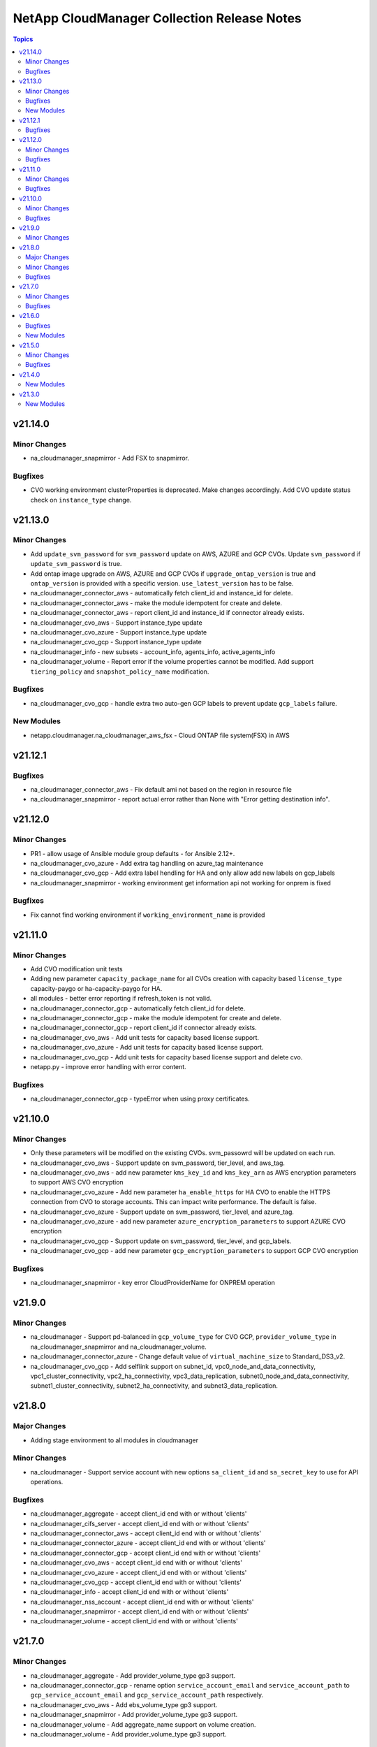 ============================================
NetApp CloudManager Collection Release Notes
============================================

.. contents:: Topics


v21.14.0
========

Minor Changes
-------------

- na_cloudmanager_snapmirror - Add FSX to snapmirror.

Bugfixes
--------

- CVO working environment clusterProperties is deprecated. Make changes accordingly. Add CVO update status check on ``instance_type`` change.

v21.13.0
========

Minor Changes
-------------

- Add ``update_svm_password`` for ``svm_password`` update on AWS, AZURE and GCP CVOs. Update ``svm_password`` if ``update_svm_password`` is true.
- Add ontap image upgrade on AWS, AZURE and GCP CVOs if ``upgrade_ontap_version`` is true and ``ontap_version`` is provided with a specific version. ``use_latest_version`` has to be false.
- na_cloudmanager_connector_aws - automatically fetch client_id and instance_id for delete.
- na_cloudmanager_connector_aws - make the module idempotent for create and delete.
- na_cloudmanager_connector_aws - report client_id and instance_id if connector already exists.
- na_cloudmanager_cvo_aws - Support instance_type update
- na_cloudmanager_cvo_azure - Support instance_type update
- na_cloudmanager_cvo_gcp - Support instance_type update
- na_cloudmanager_info - new subsets - account_info, agents_info, active_agents_info
- na_cloudmanager_volume - Report error if the volume properties cannot be modified. Add support ``tiering_policy`` and ``snapshot_policy_name`` modification.

Bugfixes
--------

- na_cloudmanager_cvo_gcp - handle extra two auto-gen GCP labels to prevent update ``gcp_labels`` failure.

New Modules
-----------

- netapp.cloudmanager.na_cloudmanager_aws_fsx - Cloud ONTAP file system(FSX) in AWS

v21.12.1
========

Bugfixes
--------

- na_cloudmanager_connector_aws - Fix default ami not based on the region in resource file
- na_cloudmanager_snapmirror - report actual error rather than None with "Error getting destination info".

v21.12.0
========

Minor Changes
-------------

- PR1 - allow usage of Ansible module group defaults - for Ansible 2.12+.
- na_cloudmanager_cvo_azure - Add extra tag handling on azure_tag maintenance
- na_cloudmanager_cvo_gcp - Add extra label hendling for HA and only allow add new labels on gcp_labels
- na_cloudmanager_snapmirror - working environment get information api not working for onprem is fixed

Bugfixes
--------

- Fix cannot find working environment if ``working_environment_name`` is provided

v21.11.0
========

Minor Changes
-------------

- Add CVO modification unit tests
- Adding new parameter ``capacity_package_name`` for all CVOs creation with capacity based ``license_type`` capacity-paygo or ha-capacity-paygo for HA.
- all modules - better error reporting if refresh_token is not valid.
- na_cloudmanager_connector_gcp - automatically fetch client_id for delete.
- na_cloudmanager_connector_gcp - make the module idempotent for create and delete.
- na_cloudmanager_connector_gcp - report client_id if connector already exists.
- na_cloudmanager_cvo_aws - Add unit tests for capacity based license support.
- na_cloudmanager_cvo_azure - Add unit tests for capacity based license support.
- na_cloudmanager_cvo_gcp - Add unit tests for capacity based license support and delete cvo.
- netapp.py - improve error handling with error content.

Bugfixes
--------

- na_cloudmanager_connector_gcp - typeError when using proxy certificates.

v21.10.0
========

Minor Changes
-------------

- Only these parameters will be modified on the existing CVOs. svm_passowrd will be updated on each run.
- na_cloudmanager_cvo_aws - Support update on svm_password, tier_level, and aws_tag.
- na_cloudmanager_cvo_aws - add new parameter ``kms_key_id`` and ``kms_key_arn`` as AWS encryption parameters to support AWS CVO encryption
- na_cloudmanager_cvo_azure - Add new parameter ``ha_enable_https`` for HA CVO to enable the HTTPS connection from CVO to storage accounts. This can impact write performance. The default is false.
- na_cloudmanager_cvo_azure - Support update on svm_password, tier_level, and azure_tag.
- na_cloudmanager_cvo_azure - add new parameter ``azure_encryption_parameters`` to support AZURE CVO encryption
- na_cloudmanager_cvo_gcp - Support update on svm_password, tier_level, and gcp_labels.
- na_cloudmanager_cvo_gcp - add new parameter ``gcp_encryption_parameters`` to support GCP CVO encryption

Bugfixes
--------

- na_cloudmanager_snapmirror - key error CloudProviderName for ONPREM operation

v21.9.0
=======

Minor Changes
-------------

- na_cloudmanager - Support pd-balanced in ``gcp_volume_type`` for CVO GCP, ``provider_volume_type`` in na_cloudmanager_snapmirror and na_cloudmanager_volume.
- na_cloudmanager_connector_azure - Change default value of ``virtual_machine_size`` to Standard_DS3_v2.
- na_cloudmanager_cvo_gcp - Add selflink support on subnet_id, vpc0_node_and_data_connectivity, vpc1_cluster_connectivity, vpc2_ha_connectivity, vpc3_data_replication, subnet0_node_and_data_connectivity, subnet1_cluster_connectivity, subnet2_ha_connectivity, and subnet3_data_replication.

v21.8.0
=======

Major Changes
-------------

- Adding stage environment to all modules in cloudmanager

Minor Changes
-------------

- na_cloudmanager - Support service account with new options ``sa_client_id`` and ``sa_secret_key`` to use for API operations.

Bugfixes
--------

- na_cloudmanager_aggregate - accept client_id end with or without 'clients'
- na_cloudmanager_cifs_server - accept client_id end with or without 'clients'
- na_cloudmanager_connector_aws - accept client_id end with or without 'clients'
- na_cloudmanager_connector_azure - accept client_id end with or without 'clients'
- na_cloudmanager_connector_gcp - accept client_id end with or without 'clients'
- na_cloudmanager_cvo_aws - accept client_id end with or without 'clients'
- na_cloudmanager_cvo_azure - accept client_id end with or without 'clients'
- na_cloudmanager_cvo_gcp - accept client_id end with or without 'clients'
- na_cloudmanager_info - accept client_id end with or without 'clients'
- na_cloudmanager_nss_account - accept client_id end with or without 'clients'
- na_cloudmanager_snapmirror - accept client_id end with or without 'clients'
- na_cloudmanager_volume - accept client_id end with or without 'clients'

v21.7.0
=======

Minor Changes
-------------

- na_cloudmanager_aggregate - Add provider_volume_type gp3 support.
- na_cloudmanager_connector_gcp - rename option ``service_account_email`` and ``service_account_path`` to ``gcp_service_account_email`` and ``gcp_service_account_path`` respectively.
- na_cloudmanager_cvo_aws - Add ebs_volume_type gp3 support.
- na_cloudmanager_snapmirror - Add provider_volume_type gp3 support.
- na_cloudmanager_volume - Add aggregate_name support on volume creation.
- na_cloudmanager_volume - Add provider_volume_type gp3 support.

Bugfixes
--------

- na_cloudmanager_aggregate - Improve error message
- na_cloudmanager_connector_azure - Add subnet_name as aliases of subnet_id, vnet_name as aliases of vnet_id.
- na_cloudmanager_connector_azure - Fix KeyError client_id
- na_cloudmanager_cvo_gcp - Apply network_project_id check on vpc1_cluster_connectivity, vpc2_ha_connectivity, vpc3_data_replication, subnet1_cluster_connectivity, subnet2_ha_connectivity, subnet3_data_replication
- na_cloudmanager_nss_account - Improve error message
- na_cloudmanager_volume - Improve error message

v21.6.0
=======

Bugfixes
--------

- na_cloudmanager_cifs_server - Fix incorrect API call when is_workgroup is true
- na_cloudmanager_connector_azure - Change client_id as optional
- na_cloudmanager_connector_azure - Fix python error - msrest.exceptions.ValidationError. Parameter 'Deployment.properties' can not be None.
- na_cloudmanager_connector_azure - Fix wrong example on the document and update account_id is required field on deletion.
- na_cloudmanager_cvo_gcp - Change vpc_id from optional to required.

New Modules
-----------

- netapp.cloudmanager.na_cloudmanager_snapmirror - NetApp Cloud Manager SnapMirror

v21.5.0
=======

Minor Changes
-------------

- na_cloudmanager_connector_aws - Return newly created Azure client ID in cloud manager, instance ID and account ID. New option ``proxy_certificates``.
- na_cloudmanager_cvo_aws - Return newly created AWS working_environment_id.
- na_cloudmanager_cvo_azure - Return newly created AZURE working_environment_id.
- na_cloudmanager_cvo_gcp - Return newly created GCP working_environment_id.

Bugfixes
--------

- na_cloudmanager_cvo_aws - Fix incorrect placement of platformSerialNumber in the resulting json structure

v21.4.0
=======

New Modules
-----------

- netapp.cloudmanager.na_cloudmanager_connector_azure - NetApp Cloud Manager connector for Azure.
- netapp.cloudmanager.na_cloudmanager_connector_gcp - NetApp Cloud Manager connector for GCP.
- netapp.cloudmanager.na_cloudmanager_cvo_azure - NetApp Cloud Manager CVO/working environment in single or HA mode for Azure.
- netapp.cloudmanager.na_cloudmanager_info - NetApp Cloud Manager info

v21.3.0
=======

New Modules
-----------

- netapp.cloudmanager.na_cloudmanager_aggregate - NetApp Cloud Manager Aggregate
- netapp.cloudmanager.na_cloudmanager_cifs_server - NetApp Cloud Manager cifs server
- netapp.cloudmanager.na_cloudmanager_connector_aws - NetApp Cloud Manager connector for AWS
- netapp.cloudmanager.na_cloudmanager_cvo_aws - NetApp Cloud Manager CVO for AWS
- netapp.cloudmanager.na_cloudmanager_nss_account - NetApp Cloud Manager nss account
- netapp.cloudmanager.na_cloudmanager_volume - NetApp Cloud Manager volume

